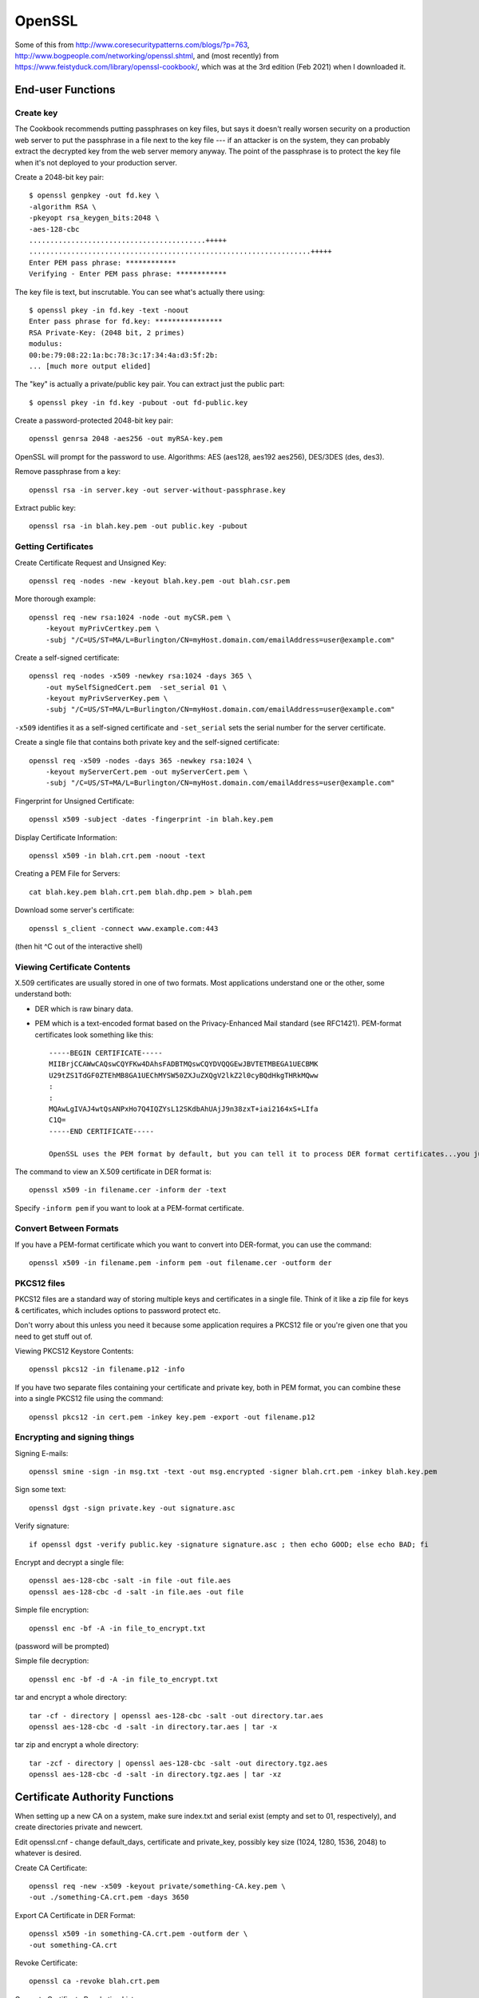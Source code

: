 OpenSSL
=======

Some of this from http://www.coresecuritypatterns.com/blogs/?p=763,
http://www.bogpeople.com/networking/openssl.shtml,
and (most recently) from
https://www.feistyduck.com/library/openssl-cookbook/,
which was at the 3rd edition (Feb 2021) when I downloaded it.

End-user Functions
------------------

.. index:: openssl; create key

Create key
~~~~~~~~~~

The Cookbook recommends putting passphrases on key files, but says it
doesn't really worsen security on a production web server to put the
passphrase in a file next to the key file --- if an attacker is
on the system, they can probably extract the decrypted key from the
web server memory anyway. The point of the passphrase is to protect
the key file when it's not deployed to your production server.

Create a 2048-bit key pair::

    $ openssl genpkey -out fd.key \
    -algorithm RSA \
    -pkeyopt rsa_keygen_bits:2048 \
    -aes-128-cbc
    ..........................................+++++
    ...................................................................+++++
    Enter PEM pass phrase: ************
    Verifying - Enter PEM pass phrase: ************

The key file is text, but inscrutable. You can see what's actually
there using::

    $ openssl pkey -in fd.key -text -noout
    Enter pass phrase for fd.key: ****************
    RSA Private-Key: (2048 bit, 2 primes)
    modulus:
    00:be:79:08:22:1a:bc:78:3c:17:34:4a:d3:5f:2b:
    ... [much more output elided]

The "key" is actually a private/public key pair.
You can extract just the public part::

    $ openssl pkey -in fd.key -pubout -out fd-public.key

Create a password-protected 2048-bit key pair::

    openssl genrsa 2048 -aes256 -out myRSA-key.pem

OpenSSL will prompt for the password to use.  Algorithms: AES (aes128, aes192 aes256), DES/3DES (des, des3).

Remove passphrase from a key::

  openssl rsa -in server.key -out server-without-passphrase.key

Extract public key::

    openssl rsa -in blah.key.pem -out public.key -pubout

Getting Certificates
~~~~~~~~~~~~~~~~~~~~

.. index:: openssl; certificate operations

Create Certificate Request and Unsigned Key::

    openssl req -nodes -new -keyout blah.key.pem -out blah.csr.pem

More thorough example::

    openssl req -new rsa:1024 -node -out myCSR.pem \
        -keyout myPrivCertkey.pem \
        -subj "/C=US/ST=MA/L=Burlington/CN=myHost.domain.com/emailAddress=user@example.com"

Create a self-signed certificate::

    openssl req -nodes -x509 -newkey rsa:1024 -days 365 \
        -out mySelfSignedCert.pem  -set_serial 01 \
        -keyout myPrivServerKey.pem \
        -subj "/C=US/ST=MA/L=Burlington/CN=myHost.domain.com/emailAddress=user@example.com"

``-x509`` identifies it as a self-signed certificate and ``-set_serial`` sets the serial number for the server certificate.

Create a single file that contains both private key and the self-signed certificate::

    openssl req -x509 -nodes -days 365 -newkey rsa:1024 \
        -keyout myServerCert.pem -out myServerCert.pem \
        -subj "/C=US/ST=MA/L=Burlington/CN=myHost.domain.com/emailAddress=user@example.com"

Fingerprint for Unsigned Certificate::

    openssl x509 -subject -dates -fingerprint -in blah.key.pem

Display Certificate Information::

    openssl x509 -in blah.crt.pem -noout -text

Creating a PEM File for Servers::

    cat blah.key.pem blah.crt.pem blah.dhp.pem > blah.pem

Download some server's certificate::

    openssl s_client -connect www.example.com:443

(then hit ^C out of the interactive shell)

Viewing Certificate Contents
~~~~~~~~~~~~~~~~~~~~~~~~~~~~


X.509 certificates are usually stored in one of two formats. Most applications
understand one or the other, some understand both:

* DER which is raw binary data.

* PEM which is a text-encoded format based on the Privacy-Enhanced Mail standard (see RFC1421). PEM-format certificates look something like this::

      -----BEGIN CERTIFICATE-----
      MIIBrjCCAWwCAQswCQYFKw4DAhsFADBTMQswCQYDVQQGEwJBVTETMBEGA1UECBMK
      U29tZS1TdGF0ZTEhMB8GA1UEChMYSW50ZXJuZXQgV2lkZ2l0cyBQdHkgTHRkMQww
      :
      :
      MQAwLgIVAJ4wtQsANPxHo7Q4IQZYsL12SKdbAhUAjJ9n38zxT+iai2164xS+LIfa
      C1Q=
      -----END CERTIFICATE-----

      OpenSSL uses the PEM format by default, but you can tell it to process DER format certificates...you just need to know which you are dealing with.

The command to view an X.509 certificate in DER format is::

    openssl x509 -in filename.cer -inform der -text

Specify ``-inform pem`` if you want to look at a PEM-format certificate.

Convert Between Formats
~~~~~~~~~~~~~~~~~~~~~~~

If you have a PEM-format certificate which you want to convert into DER-format, you can use the command::

    openssl x509 -in filename.pem -inform pem -out filename.cer -outform der

PKCS12 files
~~~~~~~~~~~~

PKCS12 files are a standard way of storing multiple keys and certificates
in a single file.  Think of it like a zip file for keys & certificates,
which includes options to password protect etc.

Don't worry about this unless you need it because some application requires
a PKCS12 file or you're given one that you need to get stuff out of.

Viewing PKCS12 Keystore Contents::

    openssl pkcs12 -in filename.p12 -info

If you have two separate files containing your certificate and private key, both in PEM format, you can combine these into a single PKCS12 file using the command::

    openssl pkcs12 -in cert.pem -inkey key.pem -export -out filename.p12

Encrypting and signing things
~~~~~~~~~~~~~~~~~~~~~~~~~~~~~

Signing E-mails::

    openssl smine -sign -in msg.txt -text -out msg.encrypted -signer blah.crt.pem -inkey blah.key.pem

Sign some text::

    openssl dgst -sign private.key -out signature.asc

Verify signature::

    if openssl dgst -verify public.key -signature signature.asc ; then echo GOOD; else echo BAD; fi

Encrypt and decrypt a single file::

    openssl aes-128-cbc -salt -in file -out file.aes
    openssl aes-128-cbc -d -salt -in file.aes -out file

Simple file encryption::

    openssl enc -bf -A -in file_to_encrypt.txt

(password will be prompted)

Simple file decryption::

    openssl enc -bf -d -A -in file_to_encrypt.txt

tar and encrypt a whole directory::

  tar -cf - directory | openssl aes-128-cbc -salt -out directory.tar.aes
  openssl aes-128-cbc -d -salt -in directory.tar.aes | tar -x

tar zip and encrypt a whole directory::

  tar -zcf - directory | openssl aes-128-cbc -salt -out directory.tgz.aes
  openssl aes-128-cbc -d -salt -in directory.tgz.aes | tar -xz

Certificate Authority Functions
-------------------------------

When setting up a new CA on a system, make sure index.txt and serial exist (empty and set to 01, respectively), and create directories private and newcert.

Edit openssl.cnf - change default_days, certificate and private_key, possibly key size (1024, 1280, 1536, 2048) to whatever is desired.

Create CA Certificate::

    openssl req -new -x509 -keyout private/something-CA.key.pem \
    -out ./something-CA.crt.pem -days 3650

Export CA Certificate in DER Format::

    openssl x509 -in something-CA.crt.pem -outform der \
    -out something-CA.crt

Revoke Certificate::

    openssl ca -revoke blah.crt.pem

Generate Certificate Revokation List::

    openssl ca -gencrl -out crl/example.com-CA.crl

Sign Certificate Request::

    openssl ca -out blah.crt.pem -in blah.req.pem

Create Diffie-Hoffman Parameters for Current CA::

    openssl dhparam -out example.com-CA.dhp.pem 1536

Creating Self-Signed Certificate from Generated Key::

    openssl req -new -x509 -key blah.key.pem -out blah.crt.pem

Use only when you've no CA and will only be generating one key/certificate (useless for anything that requires signed certificates on both ends)

